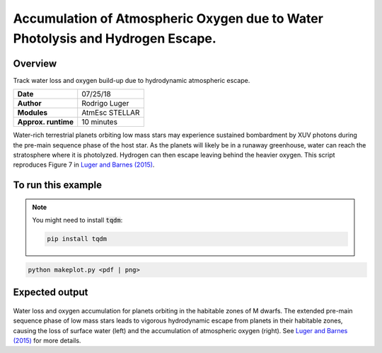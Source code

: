 Accumulation of Atmospheric Oxygen due to Water Photolysis and Hydrogen Escape.
==============

Overview
--------

Track water loss and oxygen build-up due to hydrodynamic atmospheric escape.

===================   ============
**Date**              07/25/18
**Author**            Rodrigo Luger
**Modules**           AtmEsc
                      STELLAR
**Approx. runtime**   10 minutes
===================   ============

Water-rich terrestrial planets orbiting low mass stars may experience sustained
bombardment by XUV photons during the pre-main sequence phase of the host star.
As the planets will likely be in a runaway greenhouse, water can reach the stratosphere
where it is photolyzed. Hydrogen can then escape leaving behind the heavier oxygen.
This script reproduces Figure 7 in `Luger and Barnes (2015) <https://ui.adsabs.harvard.edu/abs/2015AsBio..15..119L/abstract>`_.

To run this example
-------------------

.. note::

    You might need to install :code:`tqdm`:

    .. code-block:: bash

        pip install tqdm


.. code-block:: bash

    python makeplot.py <pdf | png>


Expected output
---------------

.. figure:: AbioticO2.png
   :width: 100%
   :align: center

Water loss and oxygen accumulation for planets orbiting in the habitable
zones of M dwarfs. The extended pre-main sequence phase of low mass
stars leads to vigorous hydrodynamic escape from planets in their
habitable zones, causing the loss of surface water (left) and the
accumulation of atmospheric oxygen (right). See `Luger and Barnes (2015) <https://ui.adsabs.harvard.edu/abs/2015AsBio..15..119L/abstract>`_
for more details.

